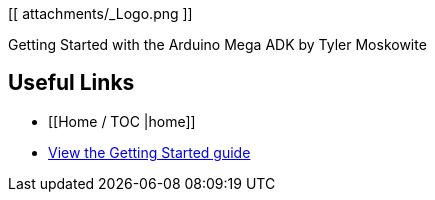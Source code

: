 [[ attachments/_Logo.png ]]

Getting Started with the Arduino Mega ADK by Tyler Moskowite

== Useful Links
* [[Home / TOC |home]]
* https://github.com/MakerPress/gettingStartedGuide[View the Getting Started guide]
